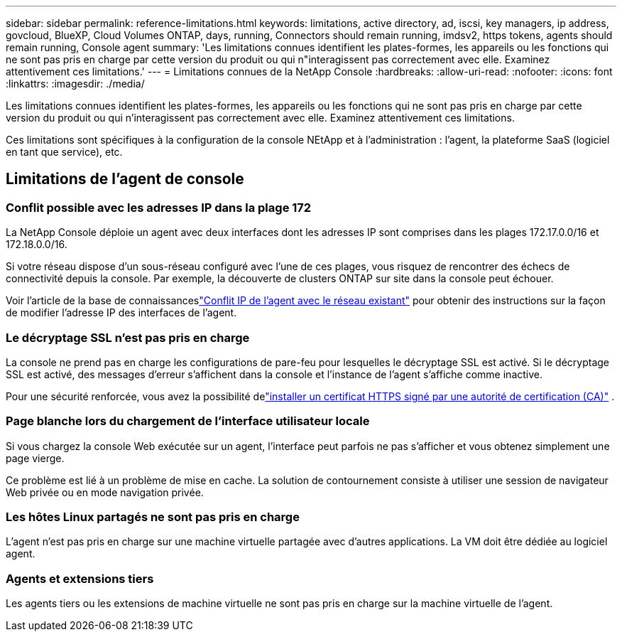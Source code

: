 ---
sidebar: sidebar 
permalink: reference-limitations.html 
keywords: limitations, active directory, ad, iscsi, key managers, ip address, govcloud, BlueXP, Cloud Volumes ONTAP, days, running, Connectors should remain running, imdsv2, https tokens, agents should remain running, Console agent 
summary: 'Les limitations connues identifient les plates-formes, les appareils ou les fonctions qui ne sont pas pris en charge par cette version du produit ou qui n"interagissent pas correctement avec elle. Examinez attentivement ces limitations.' 
---
= Limitations connues de la NetApp Console
:hardbreaks:
:allow-uri-read: 
:nofooter: 
:icons: font
:linkattrs: 
:imagesdir: ./media/


[role="lead"]
Les limitations connues identifient les plates-formes, les appareils ou les fonctions qui ne sont pas pris en charge par cette version du produit ou qui n'interagissent pas correctement avec elle. Examinez attentivement ces limitations.

Ces limitations sont spécifiques à la configuration de la console NEtApp et à l'administration : l'agent, la plateforme SaaS (logiciel en tant que service), etc.



== Limitations de l'agent de console



=== Conflit possible avec les adresses IP dans la plage 172

La NetApp Console déploie un agent avec deux interfaces dont les adresses IP sont comprises dans les plages 172.17.0.0/16 et 172.18.0.0/16.

Si votre réseau dispose d’un sous-réseau configuré avec l’une de ces plages, vous risquez de rencontrer des échecs de connectivité depuis la console.  Par exemple, la découverte de clusters ONTAP sur site dans la console peut échouer.

Voir l'article de la base de connaissanceslink:https://kb.netapp.com/Advice_and_Troubleshooting/Cloud_Services/Cloud_Manager/Cloud_Manager_shows_inactive_as_Connector_IP_range_in_172.x.x.x_conflict_with_docker_network["Conflit IP de l'agent avec le réseau existant"] pour obtenir des instructions sur la façon de modifier l'adresse IP des interfaces de l'agent.



=== Le décryptage SSL n'est pas pris en charge

La console ne prend pas en charge les configurations de pare-feu pour lesquelles le décryptage SSL est activé.  Si le décryptage SSL est activé, des messages d'erreur s'affichent dans la console et l'instance de l'agent s'affiche comme inactive.

Pour une sécurité renforcée, vous avez la possibilité delink:task-installing-https-cert.html["installer un certificat HTTPS signé par une autorité de certification (CA)"] .



=== Page blanche lors du chargement de l'interface utilisateur locale

Si vous chargez la console Web exécutée sur un agent, l'interface peut parfois ne pas s'afficher et vous obtenez simplement une page vierge.

Ce problème est lié à un problème de mise en cache.  La solution de contournement consiste à utiliser une session de navigateur Web privée ou en mode navigation privée.



=== Les hôtes Linux partagés ne sont pas pris en charge

L'agent n'est pas pris en charge sur une machine virtuelle partagée avec d'autres applications.  La VM doit être dédiée au logiciel agent.



=== Agents et extensions tiers

Les agents tiers ou les extensions de machine virtuelle ne sont pas pris en charge sur la machine virtuelle de l'agent.
